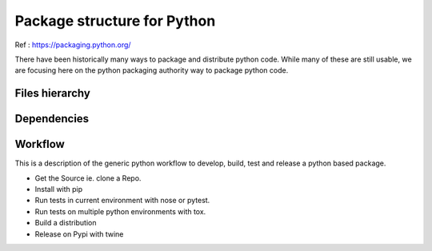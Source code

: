 Package structure for Python
============================

Ref : https://packaging.python.org/

There have been historically many ways to package and distribute python code.
While many of these are still usable, we are focusing here on the python packaging authority way to package python code.

Files hierarchy
---------------


Dependencies
------------

Workflow
--------

This is a description of the generic python workflow to develop, build, test and release a python based package.

- Get the Source ie. clone a Repo.

- Install with pip

- Run tests in current environment with nose or pytest.

- Run tests on multiple python environments with tox.

- Build a distribution

- Release on Pypi with twine

